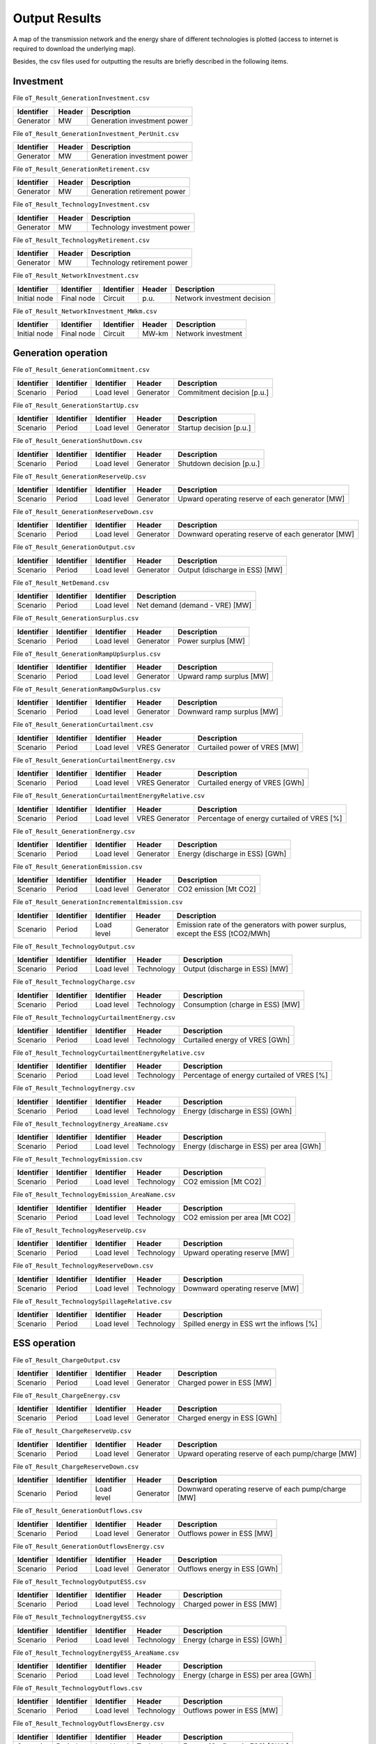 .. openTEPES documentation master file, created by Andres Ramos

Output Results
==============

A map of the transmission network and the energy share of different technologies is plotted (access to internet is required to download the underlying map).

.. image:: ../img/oT_Map_Network_sSEP.png
   :scale: 40%
   :align: center

.. image:: ../img/oT_Map_Network_MAF2030.png
   :scale: 60%
   :align: center

.. image:: ../img/oT_Plot_TechnologyEnergy_ES_MAF2030.png
   :scale: 6%
   :align: center

Besides, the csv files used for outputting the results are briefly described in the following items.

Investment
----------

File ``oT_Result_GenerationInvestment.csv``

============  ==========  ============================
Identifier    Header      Description
============  ==========  ============================
Generator     MW          Generation investment power
============  ==========  ============================

File ``oT_Result_GenerationInvestment_PerUnit.csv``

============  ==========  ============================
Identifier    Header      Description
============  ==========  ============================
Generator     MW          Generation investment power
============  ==========  ============================

File ``oT_Result_GenerationRetirement.csv``

============  ==========  =============================
Identifier    Header      Description
============  ==========  =============================
Generator     MW          Generation retirement power
============  ==========  =============================

File ``oT_Result_TechnologyInvestment.csv``

============  ==========  ============================
Identifier    Header      Description
============  ==========  ============================
Generator     MW          Technology investment power
============  ==========  ============================

File ``oT_Result_TechnologyRetirement.csv``

============  ==========  ============================
Identifier    Header      Description
============  ==========  ============================
Generator     MW          Technology retirement power
============  ==========  ============================

File ``oT_Result_NetworkInvestment.csv``

============  ==========  ==========  ======  =============================
Identifier    Identifier  Identifier  Header  Description
============  ==========  ==========  ======  =============================
Initial node  Final node  Circuit     p.u.    Network investment decision
============  ==========  ==========  ======  =============================

File ``oT_Result_NetworkInvestment_MWkm.csv``

============  ==========  ==========  ======  ===========================
Identifier    Identifier  Identifier  Header  Description
============  ==========  ==========  ======  ===========================
Initial node  Final node  Circuit     MW-km   Network investment
============  ==========  ==========  ======  ===========================

Generation operation
--------------------

File ``oT_Result_GenerationCommitment.csv``

============  ==========  ==========  ==========  ===========================
Identifier    Identifier  Identifier  Header      Description
============  ==========  ==========  ==========  ===========================
Scenario      Period      Load level  Generator   Commitment decision [p.u.]
============  ==========  ==========  ==========  ===========================

File ``oT_Result_GenerationStartUp.csv``

============  ==========  ==========  ==========  ===========================
Identifier    Identifier  Identifier  Header      Description
============  ==========  ==========  ==========  ===========================
Scenario      Period      Load level  Generator   Startup decision [p.u.]
============  ==========  ==========  ==========  ===========================

File ``oT_Result_GenerationShutDown.csv``

============  ==========  ==========  ==========  ==========================
Identifier    Identifier  Identifier  Header      Description
============  ==========  ==========  ==========  ==========================
Scenario      Period      Load level  Generator   Shutdown decision [p.u.]
============  ==========  ==========  ==========  ==========================

File ``oT_Result_GenerationReserveUp.csv``

============  ==========  ==========  ==========  ===============================================
Identifier    Identifier  Identifier  Header      Description
============  ==========  ==========  ==========  ===============================================
Scenario      Period      Load level  Generator   Upward operating reserve of each generator [MW]
============  ==========  ==========  ==========  ===============================================

File ``oT_Result_GenerationReserveDown.csv``

============  ==========  ==========  ==========  =================================================
Identifier    Identifier  Identifier  Header      Description
============  ==========  ==========  ==========  =================================================
Scenario      Period      Load level  Generator   Downward operating reserve of each generator [MW]
============  ==========  ==========  ==========  =================================================

File ``oT_Result_GenerationOutput.csv``

============  ==========  ==========  ==========  ===================================
Identifier    Identifier  Identifier  Header      Description
============  ==========  ==========  ==========  ===================================
Scenario      Period      Load level  Generator   Output (discharge in ESS) [MW]
============  ==========  ==========  ==========  ===================================

File ``oT_Result_NetDemand.csv``

============  ==========  ==========  ===================================
Identifier    Identifier  Identifier  Description
============  ==========  ==========  ===================================
Scenario      Period      Load level  Net demand (demand - VRE) [MW]
============  ==========  ==========  ===================================

File ``oT_Result_GenerationSurplus.csv``

============  ==========  ==========  ==============  ===============================
Identifier    Identifier  Identifier  Header          Description
============  ==========  ==========  ==============  ===============================
Scenario      Period      Load level  Generator       Power surplus [MW]
============  ==========  ==========  ==============  ===============================

File ``oT_Result_GenerationRampUpSurplus.csv``

============  ==========  ==========  ==============  ===============================
Identifier    Identifier  Identifier  Header          Description
============  ==========  ==========  ==============  ===============================
Scenario      Period      Load level  Generator       Upward ramp surplus [MW]
============  ==========  ==========  ==============  ===============================

File ``oT_Result_GenerationRampDwSurplus.csv``

============  ==========  ==========  ==============  ===============================
Identifier    Identifier  Identifier  Header          Description
============  ==========  ==========  ==============  ===============================
Scenario      Period      Load level  Generator       Downward ramp surplus [MW]
============  ==========  ==========  ==============  ===============================

File ``oT_Result_GenerationCurtailment.csv``

============  ==========  ==========  ==============  ===============================
Identifier    Identifier  Identifier  Header          Description
============  ==========  ==========  ==============  ===============================
Scenario      Period      Load level  VRES Generator  Curtailed power of VRES [MW]
============  ==========  ==========  ==============  ===============================

File ``oT_Result_GenerationCurtailmentEnergy.csv``

============  ==========  ==========  ==============  ===============================
Identifier    Identifier  Identifier  Header          Description
============  ==========  ==========  ==============  ===============================
Scenario      Period      Load level  VRES Generator  Curtailed energy of VRES [GWh]
============  ==========  ==========  ==============  ===============================

File ``oT_Result_GenerationCurtailmentEnergyRelative.csv``

============  ==========  ==========  ==============  ===========================================
Identifier    Identifier  Identifier  Header          Description
============  ==========  ==========  ==============  ===========================================
Scenario      Period      Load level  VRES Generator  Percentage of energy curtailed of VRES [%]
============  ==========  ==========  ==============  ===========================================

File ``oT_Result_GenerationEnergy.csv``

============  ==========  ==========  ==========  =================================
Identifier    Identifier  Identifier  Header      Description
============  ==========  ==========  ==========  =================================
Scenario      Period      Load level  Generator   Energy (discharge in ESS) [GWh]
============  ==========  ==========  ==========  =================================

File ``oT_Result_GenerationEmission.csv``

============  ==========  ==========  ==========  =================================
Identifier    Identifier  Identifier  Header      Description
============  ==========  ==========  ==========  =================================
Scenario      Period      Load level  Generator   CO2 emission [Mt CO2]
============  ==========  ==========  ==========  =================================

File ``oT_Result_GenerationIncrementalEmission.csv``

============  ==========  ==========  ==============  ===============================================================================================
Identifier    Identifier  Identifier  Header          Description
============  ==========  ==========  ==============  ===============================================================================================
Scenario      Period      Load level  Generator       Emission rate of the generators with power surplus, except the ESS [tCO2/MWh]
============  ==========  ==========  ==============  ===============================================================================================

File ``oT_Result_TechnologyOutput.csv``

============  ==========  ==========  ==========  =================================
Identifier    Identifier  Identifier  Header      Description
============  ==========  ==========  ==========  =================================
Scenario      Period      Load level  Technology  Output (discharge in ESS) [MW]
============  ==========  ==========  ==========  =================================

File ``oT_Result_TechnologyCharge.csv``

============  ==========  ==========  ==========  =================================
Identifier    Identifier  Identifier  Header      Description
============  ==========  ==========  ==========  =================================
Scenario      Period      Load level  Technology  Consumption (charge in ESS) [MW]
============  ==========  ==========  ==========  =================================

File ``oT_Result_TechnologyCurtailmentEnergy.csv``

============  ==========  ==========  ==========  ==========================================
Identifier    Identifier  Identifier  Header      Description
============  ==========  ==========  ==========  ==========================================
Scenario      Period      Load level  Technology  Curtailed energy of VRES [GWh]
============  ==========  ==========  ==========  ==========================================

File ``oT_Result_TechnologyCurtailmentEnergyRelative.csv``

============  ==========  ==========  ==============  ===========================================
Identifier    Identifier  Identifier  Header          Description
============  ==========  ==========  ==============  ===========================================
Scenario      Period      Load level  Technology      Percentage of energy curtailed of VRES [%]
============  ==========  ==========  ==============  ===========================================

File ``oT_Result_TechnologyEnergy.csv``

============  ==========  ==========  ==========  ==========================================
Identifier    Identifier  Identifier  Header      Description
============  ==========  ==========  ==========  ==========================================
Scenario      Period      Load level  Technology  Energy (discharge in ESS) [GWh]
============  ==========  ==========  ==========  ==========================================

File ``oT_Result_TechnologyEnergy_AreaName.csv``

============  ==========  ==========  ==========  ==========================================
Identifier    Identifier  Identifier  Header      Description
============  ==========  ==========  ==========  ==========================================
Scenario      Period      Load level  Technology  Energy (discharge in ESS) per area [GWh]
============  ==========  ==========  ==========  ==========================================

File ``oT_Result_TechnologyEmission.csv``

============  ==========  ==========  ==========  =================================
Identifier    Identifier  Identifier  Header      Description
============  ==========  ==========  ==========  =================================
Scenario      Period      Load level  Technology   CO2 emission [Mt CO2]
============  ==========  ==========  ==========  =================================

File ``oT_Result_TechnologyEmission_AreaName.csv``

============  ==========  ==========  ==========  =================================
Identifier    Identifier  Identifier  Header      Description
============  ==========  ==========  ==========  =================================
Scenario      Period      Load level  Technology   CO2 emission per area [Mt CO2]
============  ==========  ==========  ==========  =================================

File ``oT_Result_TechnologyReserveUp.csv``

============  ==========  ==========  ==========  ==========================================
Identifier    Identifier  Identifier  Header      Description
============  ==========  ==========  ==========  ==========================================
Scenario      Period      Load level  Technology  Upward operating reserve [MW]
============  ==========  ==========  ==========  ==========================================

File ``oT_Result_TechnologyReserveDown.csv``

============  ==========  ==========  ==========  ==========================================
Identifier    Identifier  Identifier  Header      Description
============  ==========  ==========  ==========  ==========================================
Scenario      Period      Load level  Technology  Downward operating reserve [MW]
============  ==========  ==========  ==========  ==========================================

File ``oT_Result_TechnologySpillageRelative.csv``

============  ==========  ==========  ==========  ==========================================
Identifier    Identifier  Identifier  Header      Description
============  ==========  ==========  ==========  ==========================================
Scenario      Period      Load level  Technology  Spilled energy in ESS wrt the inflows [%]
============  ==========  ==========  ==========  ==========================================

ESS operation
-------------

File ``oT_Result_ChargeOutput.csv``

============  ==========  ==========  ==========  ==========================================
Identifier    Identifier  Identifier  Header      Description
============  ==========  ==========  ==========  ==========================================
Scenario      Period      Load level  Generator   Charged power in ESS [MW]
============  ==========  ==========  ==========  ==========================================

File ``oT_Result_ChargeEnergy.csv``

============  ==========  ==========  ==========  ==========================================
Identifier    Identifier  Identifier  Header      Description
============  ==========  ==========  ==========  ==========================================
Scenario      Period      Load level  Generator   Charged energy in ESS [GWh]
============  ==========  ==========  ==========  ==========================================

File ``oT_Result_ChargeReserveUp.csv``

============  ==========  ==========  ==========  =================================================
Identifier    Identifier  Identifier  Header      Description
============  ==========  ==========  ==========  =================================================
Scenario      Period      Load level  Generator   Upward operating reserve of each pump/charge [MW]
============  ==========  ==========  ==========  =================================================

File ``oT_Result_ChargeReserveDown.csv``

============  ==========  ==========  ==========  ===================================================
Identifier    Identifier  Identifier  Header      Description
============  ==========  ==========  ==========  ===================================================
Scenario      Period      Load level  Generator   Downward operating reserve of each pump/charge [MW]
============  ==========  ==========  ==========  ===================================================

File ``oT_Result_GenerationOutflows.csv``

============  ==========  ==========  ==========  ==========================================
Identifier    Identifier  Identifier  Header      Description
============  ==========  ==========  ==========  ==========================================
Scenario      Period      Load level  Generator   Outflows power in ESS [MW]
============  ==========  ==========  ==========  ==========================================

File ``oT_Result_GenerationOutflowsEnergy.csv``

============  ==========  ==========  ==========  ==========================================
Identifier    Identifier  Identifier  Header      Description
============  ==========  ==========  ==========  ==========================================
Scenario      Period      Load level  Generator   Outflows energy in ESS [GWh]
============  ==========  ==========  ==========  ==========================================

File ``oT_Result_TechnologyOutputESS.csv``

============  ==========  ==========  ==========  ==========================================
Identifier    Identifier  Identifier  Header      Description
============  ==========  ==========  ==========  ==========================================
Scenario      Period      Load level  Technology  Charged power in ESS [MW]
============  ==========  ==========  ==========  ==========================================

File ``oT_Result_TechnologyEnergyESS.csv``

============  ==========  ==========  ==========  ==========================================
Identifier    Identifier  Identifier  Header      Description
============  ==========  ==========  ==========  ==========================================
Scenario      Period      Load level  Technology  Energy (charge in ESS) [GWh]
============  ==========  ==========  ==========  ==========================================

File ``oT_Result_TechnologyEnergyESS_AreaName.csv``

============  ==========  ==========  ==========  ==========================================
Identifier    Identifier  Identifier  Header      Description
============  ==========  ==========  ==========  ==========================================
Scenario      Period      Load level  Technology  Energy (charge in ESS) per area [GWh]
============  ==========  ==========  ==========  ==========================================

File ``oT_Result_TechnologyOutflows.csv``

============  ==========  ==========  ==========  ==========================================
Identifier    Identifier  Identifier  Header      Description
============  ==========  ==========  ==========  ==========================================
Scenario      Period      Load level  Technology  Outflows power in ESS [MW]
============  ==========  ==========  ==========  ==========================================

File ``oT_Result_TechnologyOutflowsEnergy.csv``

============  ==========  ==========  ==========  ==========================================
Identifier    Identifier  Identifier  Header      Description
============  ==========  ==========  ==========  ==========================================
Scenario      Period      Load level  Technology  Energy (Outflows in ESS) [GWh]
============  ==========  ==========  ==========  ==========================================

File ``oT_Result_TechnologyReserveUpESS.csv``

============  ==========  ==========  ==========  ==========================================
Identifier    Identifier  Identifier  Header      Description
============  ==========  ==========  ==========  ==========================================
Scenario      Period      Load level  Technology  Upward operating reserve [MW]
============  ==========  ==========  ==========  ==========================================

File ``oT_Result_TechnologyReserveDownESS.csv``

============  ==========  ==========  ==========  ==========================================
Identifier    Identifier  Identifier  Header      Description
============  ==========  ==========  ==========  ==========================================
Scenario      Period      Load level  Technology  Downward operating reserve [MW]
============  ==========  ==========  ==========  ==========================================

File ``oT_Result_GenerationInventory.csv``

============  ==========  ==========  =========  ==============================================================================================
Identifier    Identifier  Identifier  Header     Description
============  ==========  ==========  =========  ==============================================================================================
Scenario      Period      Load level  Generator  Stored energy (SoC in batteries, reservoir energy in pumped-hydro storage power plants) [GWh]
============  ==========  ==========  =========  ==============================================================================================

File ``oT_Result_GenerationSpillage.csv``

============  ==========  ==========  ==========  ==========================================
Identifier    Identifier  Identifier  Header      Description
============  ==========  ==========  ==========  ==========================================
Scenario      Period      Load level  Generator   Spilled energy in ESS [GWh]
============  ==========  ==========  ==========  ==========================================

File ``oT_Result_GenerationSpillageRelative.csv``

============  ==========  ==========  ==========  ==========================================
Identifier    Identifier  Identifier  Header      Description
============  ==========  ==========  ==========  ==========================================
Scenario      Period      Load level  Generator   Spilled energy in ESS wrt the inflows [%]
============  ==========  ==========  ==========  ==========================================

Network operation
-----------------

File ``oT_Result_NetworkCommitment.csv``

============  ==========  ==========  ============  ==========  =========  ==========================
Identifier    Identifier  Identifier  Header        Header      Header     Description
============  ==========  ==========  ============  ==========  =========  ==========================
Scenario      Period      Load level  Initial node  Final node  Circuit    Commitment decision [p.u.]
============  ==========  ==========  ============  ==========  =========  ==========================

File ``oT_Result_NetworkSwitchOn.csv``

============  ==========  ==========  ============  ==========  =========  ==========================
Identifier    Identifier  Identifier  Header        Header      Header     Description
============  ==========  ==========  ============  ==========  =========  ==========================
Scenario      Period      Load level  Initial node  Final node  Circuit    Switch on decision [p.u.]
============  ==========  ==========  ============  ==========  =========  ==========================

File ``oT_Result_NetworkSwitchOff.csv``

============  ==========  ==========  ============  ==========  =========  ==========================
Identifier    Identifier  Identifier  Header        Header      Header     Description
============  ==========  ==========  ============  ==========  =========  ==========================
Scenario      Period      Load level  Initial node  Final node  Circuit    Switch off decision [p.u.]
============  ==========  ==========  ============  ==========  =========  ==========================

File ``oT_Result_NetworkFlow.csv``

============  ==========  ==========  ============  ==========  =========  =======================
Identifier    Identifier  Identifier  Header        Header      Header      Description
============  ==========  ==========  ============  ==========  =========  =======================
Scenario      Period      Load level  Initial node  Final node  Circuit     Line flow [MW]
============  ==========  ==========  ============  ==========  =========  =======================

File ``oT_Result_NetworkUtilization.csv``

============  ==========  ==========  ============  ==========  ==========  ================================================================
Identifier    Identifier  Identifier  Header        Header      Header      Description
============  ==========  ==========  ============  ==========  ==========  ================================================================
Scenario      Period      Load level  Initial node  Final node  Circuit     Line utilization (i.e., ratio between flow and capacity) [p.u.]
============  ==========  ==========  ============  ==========  ==========  ================================================================

File ``oT_Result_NetworkLosses.csv``

============  ==========  ==========  ============  ==========  ==========  =======================
Identifier    Identifier  Identifier  Header        Header      Header      Description
============  ==========  ==========  ============  ==========  ==========  =======================
Scenario      Period      Load level  Initial node  Final node  Circuit     Line losses [MW]
============  ==========  ==========  ============  ==========  ==========  =======================

File ``oT_Result_NetworkAngle.csv``

============  ==========  ==========  =========  =======================
Identifier    Identifier  Identifier  Header     Description
============  ==========  ==========  =========  =======================
Scenario      Period      Load level  Node       Voltage angle [rad]
============  ==========  ==========  =========  =======================

File ``oT_Result_NetworkNetDemand.csv``

============  ==========  ==========  ==========  ===================================
Identifier    Identifier  Identifier  Header      Description
============  ==========  ==========  ==========  ===================================
Scenario      Period      Load level  Node        Net demand (demand - VRE) [MW]
============  ==========  ==========  ==========  ===================================

File ``oT_Result_NetworkPNS.csv``

============  ==========  ==========  ==========  ==========================================
Identifier    Identifier  Identifier  Header      Description
============  ==========  ==========  ==========  ==========================================
Scenario      Period      Load level  Node        Power not served by node [MW]
============  ==========  ==========  ==========  ==========================================

File ``oT_Result_NetworkENS.csv``

============  ==========  ==========  ==========  ==========================================
Identifier    Identifier  Identifier  Header      Description
============  ==========  ==========  ==========  ==========================================
Scenario      Period      Load level  Node        Energy not served by node [GWh]
============  ==========  ==========  ==========  ==========================================

Marginal information
--------------------

File ``oT_Result_MarginalReserveMargin.csv``

============  ==========  ==========  ==========  =================================================
Identifier    Identifier  Identifier  Header      Description
============  ==========  ==========  ==========  =================================================
Scenario      Period      Load level  Area        Marginal of the reserve margin [€/MW]
============  ==========  ==========  ==========  =================================================

File ``oT_Result_MarginalIncrementalVariableCost.csv``

============  ==========  ==========  ==============  ===============================================================================================
Identifier    Identifier  Identifier  Header          Description
============  ==========  ==========  ==============  ===============================================================================================
Scenario      Period      Load level  Generator       Variable cost (fuel+O&M+emission) of the generators with power surplus, except the ESS [€/MWh]
============  ==========  ==========  ==============  ===============================================================================================

File ``oT_Result_MarginalIncrementalGenerator.csv``

============  ==========  ==========  ===================================================================================================
Identifier    Identifier  Identifier  Description
============  ==========  ==========  ===================================================================================================
Scenario      Period      Load level  Generator with power surplus, except the ESS, and with the lowest variable cost (fuel+O&M+emission)
============  ==========  ==========  ===================================================================================================

File ``oT_Result_NetworkSRMC.csv``

============  ==========  ==========  ==========  ==========================================
Identifier    Identifier  Identifier  Header      Description
============  ==========  ==========  ==========  ==========================================
Scenario      Period      Load level  Node        Locational Short-Run Marginal Cost [€/MWh]
============  ==========  ==========  ==========  ==========================================

These marginal costs are obtained after fixing the binary and continuous investment decisions and the binary operation decisions to their optimal values.
Remember that binary decisions are not affected by marginal changes.

File ``oT_Result_MarginalWaterValue.csv``

============  ==========  ==========  ==========  ================================================
Identifier    Identifier  Identifier  Header      Description
============  ==========  ==========  ==========  ================================================
Scenario      Period      Load level  Generator   Energy inflow value [€/MWh]
============  ==========  ==========  ==========  ================================================

File ``oT_Result_MarginalOperatingReserveUp.csv``

============  ==========  ==========  ==========  ================================================
Identifier    Identifier  Identifier  Header      Description
============  ==========  ==========  ==========  ================================================
Scenario      Period      Load level  Area        Marginal of the upward operating reserve [€/MW]
============  ==========  ==========  ==========  ================================================

File ``oT_Result_MarginalOperatingReserveDown.csv``

============  ==========  ==========  ==========  =================================================
Identifier    Identifier  Identifier  Header      Description
============  ==========  ==========  ==========  =================================================
Scenario      Period      Load level  Area        Marginal of the downward operating reserve [€/MW]
============  ==========  ==========  ==========  =================================================

File ``oT_Result_NetworkInvestment_ReducedCost.csv``

============  ==========  ==========  =====================================================
Identifier    Identifier  Identifier  Description
============  ==========  ==========  =====================================================
Initial node  Final node  Circuit     Reduced costs of network investment decisions [M€]
============  ==========  ==========  =====================================================

File ``oT_Result_NetworkCommitment_ReducedCost.csv``

============  ==========  ==========  =====================================================
Identifier    Identifier  Identifier  Description
============  ==========  ==========  =====================================================
Initial node  Final node  Circuit     Reduced costs of network switching decisions [M€]
============  ==========  ==========  =====================================================

Economic
--------

File ``oT_Result_CostSummary.csv``

============  ==========================================
Identifier    Description
============  ==========================================
Cost type     Type of cost [M€]
============  ==========================================

File ``oT_Result_CostSummary_AreaName.csv``

============  ==========  ==========================================
Identifier    Header      Description
============  ==========  ==========================================
Cost type     Area        Type of cost per area [M€]
============  ==========  ==========================================

File ``oT_Result_CostRecovery.csv``

============  ==========================================
Identifier    Description
============  ==========================================
Cost type     Revenues and investment costs [M€]
============  ==========================================

File ``oT_Result_KPIsSummary.csv``

============  ==========================================
Identifier    Description
============  ==========================================
KPI           Different KPIs
============  ==========================================

File ``oT_Result_TechnologyLCOE.csv``

 ==========  ==========================================
 Identifier  Description
 ==========  ==========================================
 Technology  Levelized Cost of Energy [EUR/MWh]
 ==========  ==========================================

File ``oT_Result_GenerationCostOandM.csv``

============  ==========  ==========  ==========  ==========================================
Identifier    Identifier  Identifier  Header      Description
============  ==========  ==========  ==========  ==========================================
Scenario      Period      Load level  Generator   O&M cost for the generation [M€]
============  ==========  ==========  ==========  ==========================================

File ``oT_Result_GenerationCostOperation.csv``

============  ==========  ==========  ==========  ==========================================
Identifier    Identifier  Identifier  Header      Description
============  ==========  ==========  ==========  ==========================================
Scenario      Period      Load level  Generator   Operation cost for the generation [M€]
============  ==========  ==========  ==========  ==========================================

File ``oT_Result_ChargeCostOperation.csv``

============  ==========  ==========  ==========  ==========================================
Identifier    Identifier  Identifier  Header      Description
============  ==========  ==========  ==========  ==========================================
Scenario      Period      Load level  Pump        Operation cost for the consumption [M€]
============  ==========  ==========  ==========  ==========================================

File ``oT_Result_GenerationCostOperReserve.csv``

============  ==========  ==========  ==========  ==============================================
Identifier    Identifier  Identifier  Header      Description
============  ==========  ==========  ==========  ==============================================
Scenario      Period      Load level  Generator   Operation reserve cost for the generation [M€]
============  ==========  ==========  ==========  ==============================================

File ``oT_Result_ChargeCostOperReserve.csv``

============  ==========  ==========  ==========  ===============================================
Identifier    Identifier  Identifier  Header      Description
============  ==========  ==========  ==========  ===============================================
Scenario      Period      Load level  Pump        Operation reserve cost for the consumption [M€]
============  ==========  ==========  ==========  ===============================================

File ``oT_Result_GenerationCostEmission.csv``

============  ==========  ==========  ==========  ==========================================
Identifier    Identifier  Identifier  Header      Description
============  ==========  ==========  ==========  ==========================================
Scenario      Period      Load level  Generator   Emission cost for the generation [M€]
============  ==========  ==========  ==========  ==========================================

File ``oT_Result_NetworkCostENS.csv``

============  ==========  ==========  ==========  ==========================================
Identifier    Identifier  Identifier  Header      Description
============  ==========  ==========  ==========  ==========================================
Scenario      Period      Load level  Node        Reliability cost (cost of the ENS) [M€]
============  ==========  ==========  ==========  ==========================================

File ``oT_Result_RevenueEnergyGeneration.csv``

============  ==========  ==========  ==========  ==========================================
Identifier    Identifier  Identifier  Header      Description
============  ==========  ==========  ==========  ==========================================
Scenario      Period      Load level  Generator   Operation revenues for the generation [M€]
============  ==========  ==========  ==========  ==========================================

File ``oT_Result_RevenueEnergyCharge.csv``

============  ==========  ==========  ==============  ==================================================
Identifier    Identifier  Identifier  Header          Description
============  ==========  ==========  ==============  ==================================================
Scenario      Period      Load level  ESS Generator   Operation revenues for the consumption/charge [M€]
============  ==========  ==========  ==============  ==================================================

File ``oT_Result_RevenueOperatingReserveUp.csv``

============  ==========  ==========  ==========  ==========================================================
Identifier    Identifier  Identifier  Header      Description
============  ==========  ==========  ==========  ==========================================================
Scenario      Period      Load level  Generator   Operation revenues from the upward operating reserve [M€]
============  ==========  ==========  ==========  ==========================================================

File ``oT_Result_RevenueOperatingReserveUpESS.csv``

============  ==========  ==========  ==============  ==========================================================
Identifier    Identifier  Identifier  Header          Description
============  ==========  ==========  ==============  ==========================================================
Scenario      Period      Load level  ESS Generator   Operation revenues from the upward operating reserve [M€]
============  ==========  ==========  ==============  ==========================================================

File ``oT_Result_RevenueOperatingReserveDw.csv``

============  ==========  ==========  ==========  ===========================================================
Identifier    Identifier  Identifier  Header      Description
============  ==========  ==========  ==========  ===========================================================
Scenario      Period      Load level  Generator   Operation revenues from the downward operating reserve [M€]
============  ==========  ==========  ==========  ===========================================================

File ``oT_Result_RevenueOperatingReserveDwESS.csv``

============  ==========  ==========  ==============  ===========================================================
Identifier    Identifier  Identifier  Header          Description
============  ==========  ==========  ==============  ===========================================================
Scenario      Period      Load level  ESS Generator   Operation revenues from the downward operating reserve [M€]
============  ==========  ==========  ==============  ===========================================================

Flexibility
-----------

File ``oT_Result_FlexibilityDemand.csv``

============  ==========  ==========  ==========  ================================================
Identifier    Identifier  Identifier  Header      Description
============  ==========  ==========  ==========  ================================================
Scenario      Period      Load level  Demand      Demand variation wrt its mean value [MW]
============  ==========  ==========  ==========  ================================================

File ``oT_Result_FlexibilityPNS.csv``

============  ==========  ==========  ==========  ==================================================
Identifier    Identifier  Identifier  Header      Description
============  ==========  ==========  ==========  ==================================================
Scenario      Period      Load level  PNS         Power not served variation wrt its mean value [MW]
============  ==========  ==========  ==========  ==================================================

File ``oT_Result_FlexibilityTechnology.csv``

============  ==========  ==========  ==========  ================================================
Identifier    Identifier  Identifier  Header      Description
============  ==========  ==========  ==========  ================================================
Scenario      Period      Load level  Technology  Technology variation wrt its mean value [MW]
============  ==========  ==========  ==========  ================================================

File ``oT_Result_FlexibilityTechnologyESS.csv``

============  ==========  ==========  ==========  ================================================
Identifier    Identifier  Identifier  Header      Description
============  ==========  ==========  ==========  ================================================
Scenario      Period      Load level  Technology  ESS Technology variation wrt its mean value [MW]
============  ==========  ==========  ==========  ================================================

Balance
-------

File ``oT_Result_BalanceEnergy.csv``

============  ==========  ==========  ==========  ==========  =======================================================
Identifier    Identifier  Identifier  Identifier  Header      Description
============  ==========  ==========  ==========  ==========  =======================================================
Scenario      Period      Load level  Technology  Nodes       Generation, consumption, flows, losses and demand [GWh]
============  ==========  ==========  ==========  ==========  =======================================================
